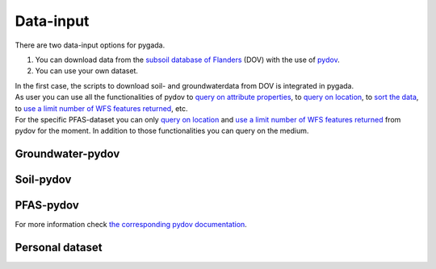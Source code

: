 .. _data_input:

==========
Data-input
==========

There are two data-input options for pygada.

1. You can download data from the `subsoil database of Flanders`_ (DOV) with the use of `pydov`_. 
2. You can use your own dataset.

.. _subsoil database of Flanders: https://www.dov.vlaanderen.be/
.. _pydov: https://pydov.readthedocs.io/en/stable/

| In the first case, the scripts to download soil- and groundwaterdata from DOV is integrated in pygada.
| As user you can use all the functionalities of pydov to `query on attribute properties`_, to `query on location`_, to `sort the data`_, to `use a limit number of WFS features returned`_, etc.
| For the specific PFAS-dataset you can only `query on location`_ and `use a limit number of WFS features returned`_ from pydov for the moment. In addition to those functionalities you can query on the medium.

.. _query on attribute properties: https://pydov.readthedocs.io/en/stable/query_attribute.html
.. _query on location: https://pydov.readthedocs.io/en/stable/query_location.html
.. _sort the data: https://pydov.readthedocs.io/en/stable/sort_limit.html
.. _use a limit number of WFS features returned: https://pydov.readthedocs.io/en/stable/sort_limit.html

Groundwater-pydov
-----------------

.. dropdown:: Possible parameters
    :animate: fade-in
    
    From the following parameters groundwater data can be downloaded.
    
    .. tab-set::
        
        .. tab-item:: Andere parameters

            - %AfwijkBalans
            - P2O5
            - Si
       
        .. tab-item:: Anionen

            - Br                
            - Cl
            - CO3
            - F
            - HCO3
            - NO2
            - NO3
            - OH
            - PO4
            - PO4(Tot.)
            - SO4
            - SomAN
        
        .. tab-item:: Chemisch PFAS

            - 4:2 FTS
            - 4H-PFUnDA
            - 6:2 diPAP
            - 6:2 FTS
            - 6:2/8:2 diPAP
            - 8:2 diPAP
            - 8:2 FTS
            - 8:2 FTUCA
            - 9Cl-PF3ONS
            - 10:2 FTS
            - ADONA
            - EtPFOSA
            - EtPFOSAA
            - HFPO-DA
            - HPFHpA
            - MePFOSA
            - MePFOSAA
            - P37DMOA
            - PFBA
            - PFBS
            - PFBSA
            - PFDA
            - PFDoDA
            - PFDoDS
            - PFDS
            - PFECHS
            - PFHpA
            - PFHpS
            - PFHxA
            - PFHxDA
            - PFHxS
            - PFNA
            - PFNS
            - PFOA
            - PFOAbranched
            - PFOAtotal
            - PFODA
            - PFOS
            - PFOSA
            - PFOSbranched
            - PFOStotal
            - PFPeA
            - PFPeS
            - PFTeDA
            - PFTrDA
            - PFTrDS
            - PFUnDA
            - PFUnDS

        .. tab-item:: Fysico chemische parameters
            
            - DOC
            - droogrest
            - EC
            - EC(Lab.)
            - EC(Veld)
            - Eh°
            - H(tot)
            - O2
            - pH
            - pH(Lab.)
            - pH(Veld)
            - T
            - TAM
            - TAP
            - TDS
            - Temp.
            - TOC

        .. tab-item:: Kationen
        
            - Ca
            - Fe 
            - Fe2+
            - Fe3+
            - Fe(Tot.)
            - K
            - Mg
            - Mn
            - Na
            - NH4 
            - SomKAT
            - Sr

        .. tab-item:: Niet relevante metabolieten van pesticiden

            - AMPA
            - BAM
            - Dchdzn
            - meta4
            - meta8
            - Metola-S-ESA
            - VIS
        
        .. tab-item:: Organische verbindingen
            
            - CN
            - Per
            - Tri

        .. tab-item:: Pesticiden actieve stoffen
        
            - 245t     
            - 24d
            - 24db
            - 5ClFenol
            - Ala
            - Atraz
            - Bentaz
            - brom
            - Carben
            - Carbet
            - Chloridaz
            - Chlortol
            - Clproph
            - Cyana
            - Dicam
            - Dichlorpr
            - Diur
            - Ethofum
            - Fenoprop
            - flufe
            - fluopicolide
            - Fluroxypyr
            - Glyfos
            - Hexaz
            - Imida
            - Isoprot
            - Linur
            - Linur_mono
            - mcpa
            - mcpb
            - Mecopr
            - Mesotri
            - Metami
            - Metaza
            - Methabenz
            - Metobro
            - metola-S
            - Metox
            - Prometr
            - PropaCl
            - Propan
            - Propaz
            - Sebu
            - Simaz
            - Terbu
            - Terbutryn
            - trichlorpyr
            - Triflox
        
        .. tab-item:: Relevante metabolieten van pesticiden

            - atr_des
            - Atr_desisoprop
            - chazr
            - DMS
            - meta9
            - meta11
            - Terbu_des
        
        .. tab-item:: Zware metalen
        
            - Al
            - As
            - B
            - Ba
            - Cd
            - Co
            - Cr
            - Cu
            - Hg
            - Ni
            - Pb
            - Sb
            - Sn
            - Ti
            - Zn


Soil-pydov
----------

.. dropdown:: Possible parameters
    :animate: fade-in
    
    From the following parameters groundwater data can be downloaded.
    
    .. tab-set::

        .. tab-item:: Bodem_biologisch

            - Beworteling diepte
            - Diepte van de wormgangen

        .. tab-item:: Bodem_boring

            - Diameter van de boor
            - Techniek van de boring
            - Type van de boring

        .. tab-item:: Bodem_chemisch

            - Anorganische C - percentage
            - Cadmium
            - Calciumcarbonaatgehalte
            - CEC totaal
            - C/N ratio
            - fe2o3
            - Kalkgehalte_beschrijvend
            - Oxalaat extraheerbaar aluminium
            - Oxalaat extraheerbaar ijzer
            - Organische C - percentage
            - pH CaCl2
            - pH H2O
            - pH KCl
            - Sorptie minerale fractie
            - Sorptie organische fractie
            - Sorptie totaal
            - Sorptie totaal HCL
            - Sorptie totaal NH4Cl
            - Sorptie verzadigingsgraad
            - Totale C - percentage
            - Totale N - percentage
            - Uitwisselbare calcium
            - Uitwisselbare magnesium
            - Uitwisselbare K

        .. tab-item:: Bodem_fysisch_structuur

            - Bulkdensiteit bodem totaal - gemeten
            - Consistentie
            - Consistentie - kleverigheid
            - Consistentie - plasticiteit
            - Horizontstructuur - gradatie - aardewerk
            - Horizontstructuur - gradatie - FAO
            - Horizontstructuur - grootteklasse - aardewerk
            - Horizontstructuur - grootteklasse - FAO
            - Horizontstructuur - type - aardewerk
            - Horizontstructuur - type - FAO
            - Mineralen - andere
            - Mineralen - glauconiet
            - Mineralen - kwarts
            - Mineralen - mica glimm
            - Mineralen - opaal
            - Mineralen - rk
            - Mineralen - schisten
            - Mineralen - veldspaat

        .. tab-item:: Bodem_fysisch_textuur

            - Mediaan van de textuurfracties
            - Textuur - granulometrie - klasse bodemkartering
            - Textuur - granulometrisch - gedetailleerd
            - Textuur - granulometrisch - klassen bodemkartering met Zg
            - Textuur - grove fractie (groter dan 2000 µm)
            - Textuur - handmatig - fout groter dan 5%
            - Textuur - handmatig - gedetailleerd
            - Textuur - handmatig - klassen bodemkartering
            - Textuur - percentage org. materiaal H2O2 30%
            - Textuur - type zand
            - Textuurfracties

        .. tab-item:: Bodem_fysisch_vocht
        
            - Diepte (grond)watertafel t.o.v. maaiveld
            - Drainage Aardewerk-doorlaatbaarheid
            - Drainage Aardewerk - interne drainage
            - Drainage Aardewerk - klasse
            - Drainage Aardewerk - oppervlakkige drainage
            - Gley roest - aantal
            - Gley roest - begrenzing
            - Gley roest - contrast
            - Gley roest - grootte
            - Gley roest - kleur volgens Munsell - CHROMA
            - Gley roest - kleur volgens Munsell - HUE_getal
            - Gley roest - kleur volgens Munsell - HUE_letters
            - Gley roest - kleur volgens Munsell - VALUE
            - Gley roest - vorm
            - Ksat
            - Reductie in horizont(ja/nee)
            - Roest - kleur omschrijving
            - Vochtgehalte gradatie
            - Vochtgehalte gradatie: nat, vochtig, droog
            - Vochtgehalte luchtdroge grond

        .. tab-item:: Bodem_kleur

            - Kleur omschrijving
            - Kleur volgens Munsell - CHROMA (kleur1)
            - Kleur volgens Munsell - CHROMA (kleur2)
            - Kleur volgens Munsell - CHROMA (kleur3)
            - Kleur volgens Munsell - HUE_getal (kleur1)
            - Kleur volgens Munsell - HUE_getal (kleur2)
            - Kleur volgens Munsell - HUE_getal (kleur3)
            - Kleur volgens Munsell - kleurcode
            - Kleur volgens Munsell - VALUE (kleur1)
            - Kleur volgens Munsell - VALUE (kleur2)
            - Kleur volgens Munsell - VALUE (kleur3)
            - Kleur volgens Munsell - HUE_letters (kleur1)
            - Kleur volgens Munsell - HUE_letters (kleur2)
            - Kleur volgens Munsell - HUE_letters (kleur3)

        .. tab-item:: Bodem_terrein

            - Aard van de stenige bijmenging
            - Bodemgebruik
            - Bodemgebruik Aardewerk
            - Coördinaat - Bonne - E
            - Coördinaat - Bonne - N
            - Coördinaat - Bonne - W
            - Geologische aard - afzettingswijze laag 1
            - Geologische aard - afzettingswijze laag 2
            - Geologische aard - afzettingswijze laag 3
            - Geologische aard - afzettingswijze laag 4
            - Geologische aard - andere kenmerken laag 1
            - Geologische aard - andere kenmerken laag 2
            - Geologische aard - andere kenmerken laag 3
            - Geologische aard - andere kenmerken laag 4
            - Geologische aard - bovenliggend laag 1
            - Geologische aard - bovenliggend laag 2
            - Geologische aard - bovenliggend laag 3
            - Geologische aard - bovenliggend laag 4
            - Geologische aard - bovenliggend laag 5
            - Geologische aard - bovenliggend laag 6
            - Geologische aard - lithologie laag 1
            - Geologische aard - lithologie laag 2
            - Geologische aard - lithologie laag 3
            - Geologische aard - lithologie laag 4
            - Geologische aard - lithologie laag 5
            - Geologische aard - lithologie laag 6
            - Geologische aard - tijdperk laag 1
            - Geologische aard - tijdperk laag 2
            - Geologische aard - tijdperk laag 3
            - Geologische aard - tijdperk laag 4
            - Geologische aard - tijdperk laag 5
            - Geologische aard - tijdperk laag 6
            - Reliëf - aard
            - Reliëf - expositie
            - Reliëf - helling enkelvoudig
            - Reliëf - helling meervoudig
            - Reliëf - geschatte lengte
            - Reliëf - landvorm
            - Reliëf - microreliëf
            - Reliëf - situering
            - Reliëf - vorm van de helling
            - Stenen
            - Vegetatie
            - Weersomstandigheden

        .. tab-item:: Bodemanalyse parameters

            - vegetatie

        .. tab-item:: Instrument parameters

            - Temperatuur
            - Volumetrisch vochtgehalte

PFAS-pydov
----------
.. dropdown:: Possible mediums
    :animate: fade-in
    
    From the following mediums PFAS data can be downloaded.
    
    - all
    - biota
    - effluent
    - groundwater
    - migration
    - pure product
    - rainwater
    - soil
    - soil water
    - surface water
    - waste water

For more information check `the corresponding pydov documentation`_.

.. _the corresponding pydov documentation: https://github.com/DOV-Vlaanderen/pydov/blob/master/contrib/PFAS_concentrations/README.md

Personal dataset
----------------
